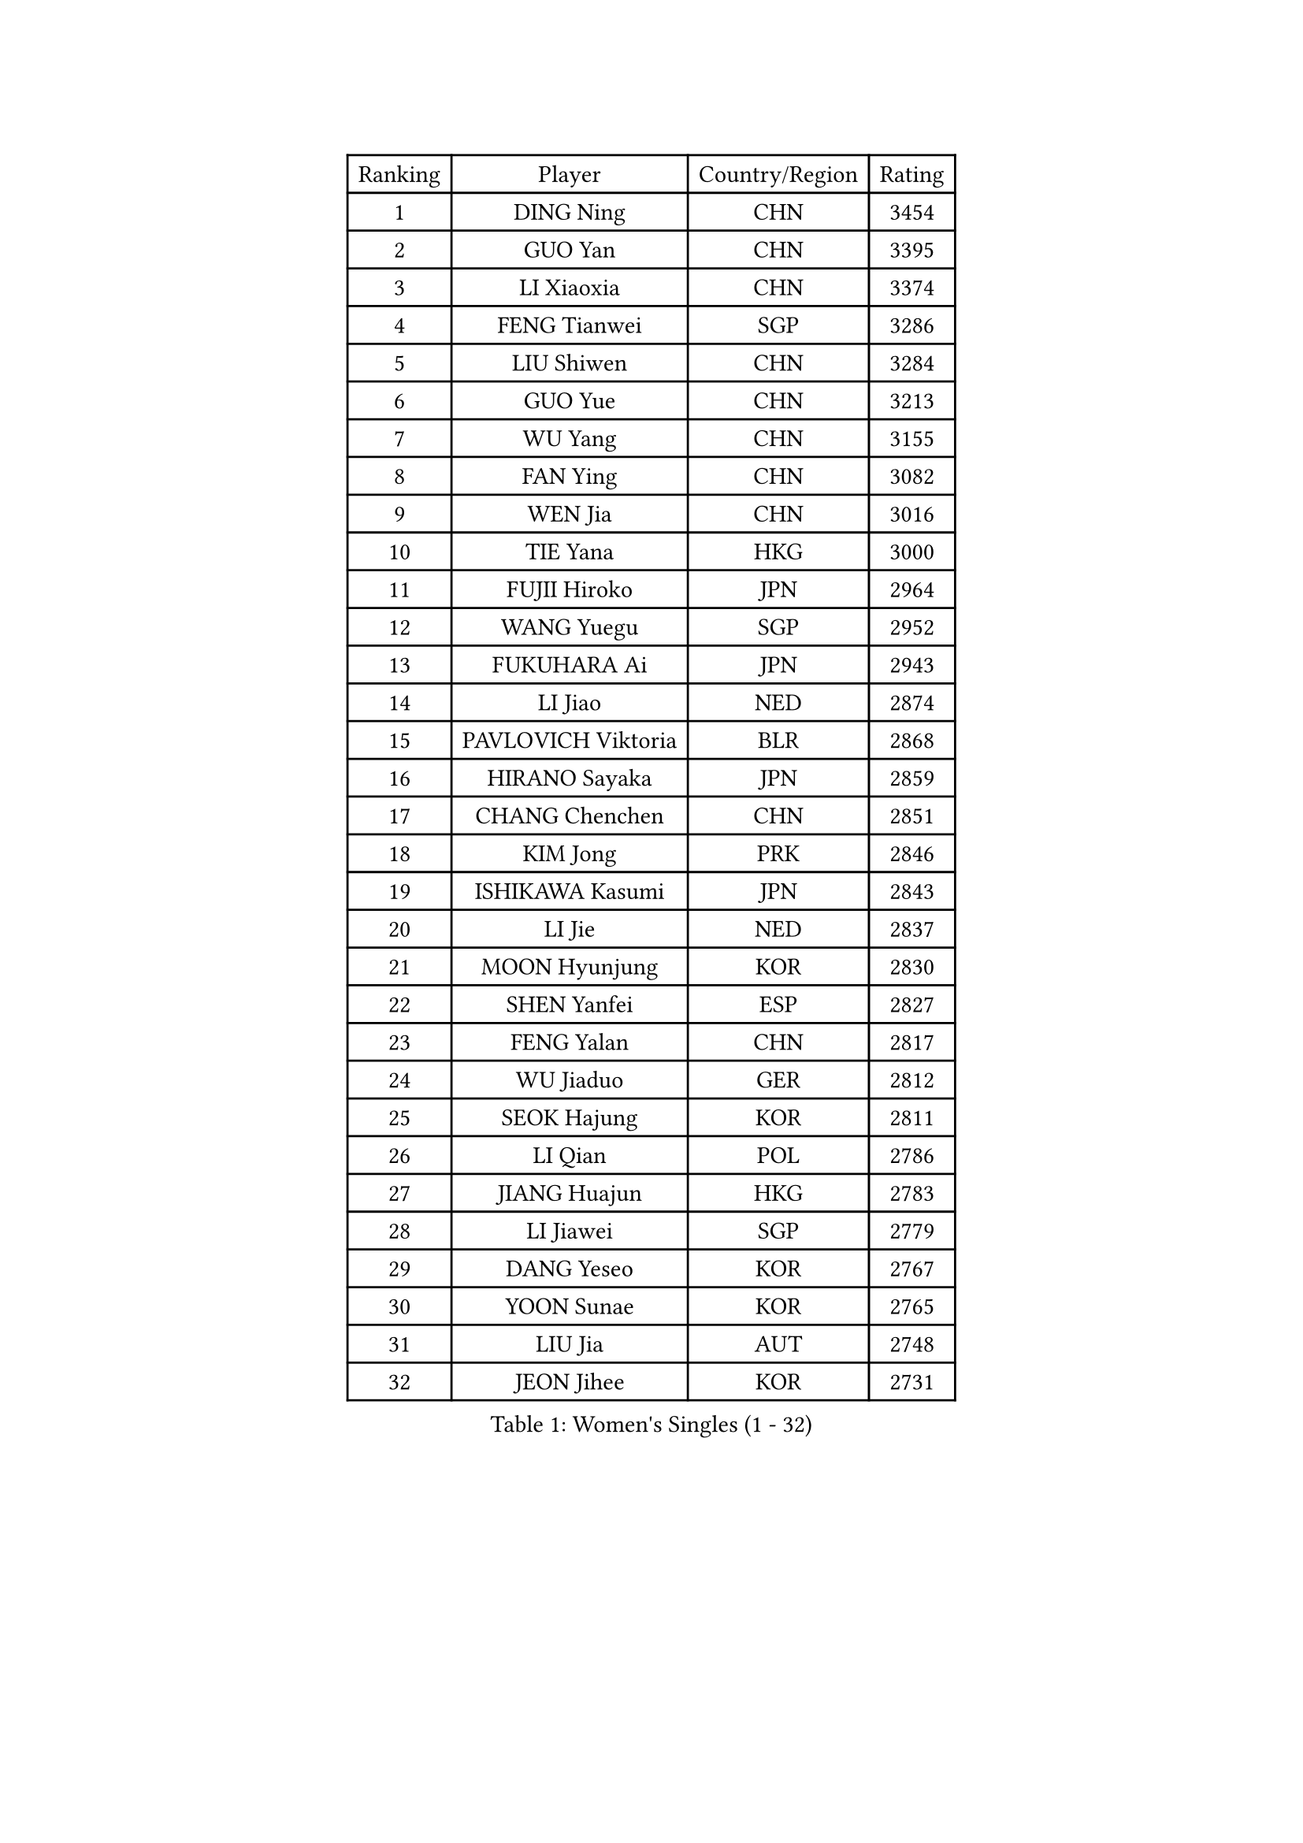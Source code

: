 
#set text(font: ("Courier New", "NSimSun"))
#figure(
  caption: "Women's Singles (1 - 32)",
    table(
      columns: 4,
      [Ranking], [Player], [Country/Region], [Rating],
      [1], [DING Ning], [CHN], [3454],
      [2], [GUO Yan], [CHN], [3395],
      [3], [LI Xiaoxia], [CHN], [3374],
      [4], [FENG Tianwei], [SGP], [3286],
      [5], [LIU Shiwen], [CHN], [3284],
      [6], [GUO Yue], [CHN], [3213],
      [7], [WU Yang], [CHN], [3155],
      [8], [FAN Ying], [CHN], [3082],
      [9], [WEN Jia], [CHN], [3016],
      [10], [TIE Yana], [HKG], [3000],
      [11], [FUJII Hiroko], [JPN], [2964],
      [12], [WANG Yuegu], [SGP], [2952],
      [13], [FUKUHARA Ai], [JPN], [2943],
      [14], [LI Jiao], [NED], [2874],
      [15], [PAVLOVICH Viktoria], [BLR], [2868],
      [16], [HIRANO Sayaka], [JPN], [2859],
      [17], [CHANG Chenchen], [CHN], [2851],
      [18], [KIM Jong], [PRK], [2846],
      [19], [ISHIKAWA Kasumi], [JPN], [2843],
      [20], [LI Jie], [NED], [2837],
      [21], [MOON Hyunjung], [KOR], [2830],
      [22], [SHEN Yanfei], [ESP], [2827],
      [23], [FENG Yalan], [CHN], [2817],
      [24], [WU Jiaduo], [GER], [2812],
      [25], [SEOK Hajung], [KOR], [2811],
      [26], [LI Qian], [POL], [2786],
      [27], [JIANG Huajun], [HKG], [2783],
      [28], [LI Jiawei], [SGP], [2779],
      [29], [DANG Yeseo], [KOR], [2767],
      [30], [YOON Sunae], [KOR], [2765],
      [31], [LIU Jia], [AUT], [2748],
      [32], [JEON Jihee], [KOR], [2731],
    )
  )#pagebreak()

#set text(font: ("Courier New", "NSimSun"))
#figure(
  caption: "Women's Singles (33 - 64)",
    table(
      columns: 4,
      [Ranking], [Player], [Country/Region], [Rating],
      [33], [WANG Xuan], [CHN], [2723],
      [34], [KIM Kyungah], [KOR], [2718],
      [35], [GAO Jun], [USA], [2717],
      [36], [HU Melek], [TUR], [2709],
      [37], [PARK Miyoung], [KOR], [2707],
      [38], [LEE Eunhee], [KOR], [2686],
      [39], [#text(gray, "LAU Sui Fei")], [HKG], [2686],
      [40], [LI Xue], [FRA], [2685],
      [41], [ISHIGAKI Yuka], [JPN], [2684],
      [42], [YAO Yan], [CHN], [2672],
      [43], [IVANCAN Irene], [GER], [2660],
      [44], [LI Xiaodan], [CHN], [2656],
      [45], [SUN Beibei], [SGP], [2634],
      [46], [LANG Kristin], [GER], [2626],
      [47], [SUH Hyo Won], [KOR], [2619],
      [48], [VACENOVSKA Iveta], [CZE], [2612],
      [49], [SCHALL Elke], [GER], [2589],
      [50], [WAKAMIYA Misako], [JPN], [2577],
      [51], [TIKHOMIROVA Anna], [RUS], [2565],
      [52], [YANG Ha Eun], [KOR], [2558],
      [53], [TOTH Krisztina], [HUN], [2555],
      [54], [YU Mengyu], [SGP], [2554],
      [55], [ODOROVA Eva], [SVK], [2553],
      [56], [YAMANASHI Yuri], [JPN], [2546],
      [57], [POTA Georgina], [HUN], [2542],
      [58], [WU Xue], [DOM], [2538],
      [59], [MONTEIRO DODEAN Daniela], [ROU], [2537],
      [60], [MIKHAILOVA Polina], [RUS], [2535],
      [61], [PASKAUSKIENE Ruta], [LTU], [2517],
      [62], [HUANG Yi-Hua], [TPE], [2513],
      [63], [MORIZONO Misaki], [JPN], [2509],
      [64], [ERDELJI Anamaria], [SRB], [2503],
    )
  )#pagebreak()

#set text(font: ("Courier New", "NSimSun"))
#figure(
  caption: "Women's Singles (65 - 96)",
    table(
      columns: 4,
      [Ranking], [Player], [Country/Region], [Rating],
      [65], [WANG Chen], [CHN], [2501],
      [66], [NI Xia Lian], [LUX], [2493],
      [67], [SAMARA Elizabeta], [ROU], [2488],
      [68], [#text(gray, "LIN Ling")], [HKG], [2483],
      [69], [KANG Misoon], [KOR], [2481],
      [70], [LI Qiangbing], [AUT], [2479],
      [71], [STEFANOVA Nikoleta], [ITA], [2479],
      [72], [FEHER Gabriela], [SRB], [2479],
      [73], [CHENG I-Ching], [TPE], [2473],
      [74], [SONG Maeum], [KOR], [2472],
      [75], [#text(gray, "ZHANG Rui")], [HKG], [2462],
      [76], [FUKUOKA Haruna], [JPN], [2459],
      [77], [ZHU Fang], [ESP], [2457],
      [78], [KIM Hye Song], [PRK], [2456],
      [79], [STRBIKOVA Renata], [CZE], [2456],
      [80], [FADEEVA Oxana], [RUS], [2456],
      [81], [ZHU Yuling], [CHN], [2447],
      [82], [DVORAK Galia], [ESP], [2442],
      [83], [EKHOLM Matilda], [SWE], [2433],
      [84], [LEE I-Chen], [TPE], [2431],
      [85], [BILENKO Tetyana], [UKR], [2429],
      [86], [NG Wing Nam], [HKG], [2427],
      [87], [MISIKONYTE Lina], [LTU], [2412],
      [88], [PESOTSKA Margaryta], [UKR], [2411],
      [89], [CHOI Moonyoung], [KOR], [2405],
      [90], [SOLJA Amelie], [AUT], [2404],
      [91], [BEH Lee Wei], [MAS], [2399],
      [92], [RAO Jingwen], [CHN], [2391],
      [93], [LOVAS Petra], [HUN], [2382],
      [94], [#text(gray, "HAN Hye Song")], [PRK], [2380],
      [95], [BARTHEL Zhenqi], [GER], [2380],
      [96], [JIA Jun], [CHN], [2375],
    )
  )#pagebreak()

#set text(font: ("Courier New", "NSimSun"))
#figure(
  caption: "Women's Singles (97 - 128)",
    table(
      columns: 4,
      [Ranking], [Player], [Country/Region], [Rating],
      [97], [PAVLOVICH Veronika], [BLR], [2366],
      [98], [PARTYKA Natalia], [POL], [2357],
      [99], [#text(gray, "BAKULA Andrea")], [CRO], [2350],
      [100], [NTOULAKI Ekaterina], [GRE], [2345],
      [101], [SHIM Serom], [KOR], [2334],
      [102], [SKOV Mie], [DEN], [2329],
      [103], [XIAN Yifang], [FRA], [2329],
      [104], [#text(gray, "HIURA Reiko")], [JPN], [2326],
      [105], [TODOROVIC Andrea], [SRB], [2320],
      [106], [MU Zi], [CHN], [2314],
      [107], [GANINA Svetlana], [RUS], [2303],
      [108], [TANIOKA Ayuka], [JPN], [2301],
      [109], [WU Yue], [USA], [2292],
      [110], [TAN Wenling], [ITA], [2278],
      [111], [XU Jie], [POL], [2277],
      [112], [LEE Ho Ching], [HKG], [2274],
      [113], [JO Yujin], [KOR], [2273],
      [114], [RAMIREZ Sara], [ESP], [2260],
      [115], [AMBRUS Krisztina], [HUN], [2253],
      [116], [HE Sirin], [TUR], [2252],
      [117], [GRUNDISCH Carole], [FRA], [2239],
      [118], [TIMINA Elena], [NED], [2238],
      [119], [TASHIRO Saki], [JPN], [2237],
      [120], [PROKHOROVA Yulia], [RUS], [2231],
      [121], [#text(gray, "MATTENET Audrey")], [FRA], [2231],
      [122], [BOROS Tamara], [CRO], [2230],
      [123], [SOLJA Petrissa], [GER], [2221],
      [124], [SHAN Xiaona], [GER], [2220],
      [125], [CHEN Szu-Yu], [TPE], [2200],
      [126], [PRIVALOVA Alexandra], [BLR], [2198],
      [127], [PERGEL Szandra], [HUN], [2189],
      [128], [CECHOVA Dana], [CZE], [2187],
    )
  )